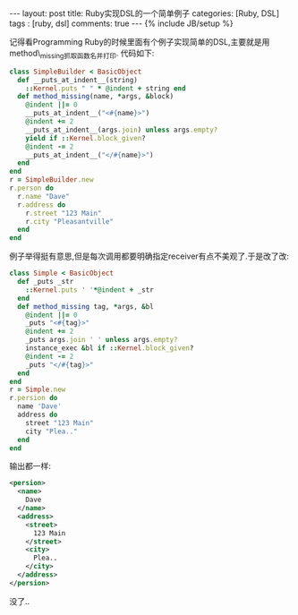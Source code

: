 #+BEGIN_HTML
---
layout: post
title: Ruby实现DSL的一个简单例子
categories: [Ruby, DSL]
tags : [ruby, dsl]
comments: true
---
{% include JB/setup %}
#+END_HTML
记得看Programming Ruby的时候里面有个例子实现简单的DSL,主要就是用method\_missing抓取函数名并打印.
代码如下:
#+BEGIN_SRC rb
class SimpleBuilder < BasicObject
  def __puts_at_indent__(string)
    ::Kernel.puts " " * @indent + string end
  def method_missing(name, *args, &block)
    @indent ||= 0
    __puts_at_indent__("<#{name}>")
    @indent += 2
    __puts_at_indent__(args.join) unless args.empty? 
    yield if ::Kernel.block_given?
    @indent -= 2
    __puts_at_indent__("</#{name}>")
  end
end
r = SimpleBuilder.new
r.person do
  r.name "Dave"
  r.address do
    r.street "123 Main"
    r.city "Pleasantville"
  end
end
#+END_SRC
例子举得挺有意思,但是每次调用都要明确指定receiver有点不美观了.于是改了改:
#+BEGIN_SRC rb
class Simple < BasicObject
  def _puts _str
    ::Kernel.puts ' '*@indent + _str
  end
  def method_missing tag, *args, &bl
    @indent ||= 0
    _puts "<#{tag}>"
    @indent += 2
    _puts args.join ' ' unless args.empty?
    instance_exec &bl if ::Kernel.block_given?
    @indent -= 2
    _puts "</#{tag}>"
  end
end
r = Simple.new
r.persion do
  name 'Dave'
  address do
    street "123 Main"
    city "Plea.."
  end
end
#+END_SRC
输出都一样:
#+BEGIN_SRC xml
<persion>
  <name>
    Dave
  </name>
  <address>
    <street>
      123 Main
    </street>
    <city>
      Plea..
    </city>
  </address>
</persion>
#+END_SRC
没了..
